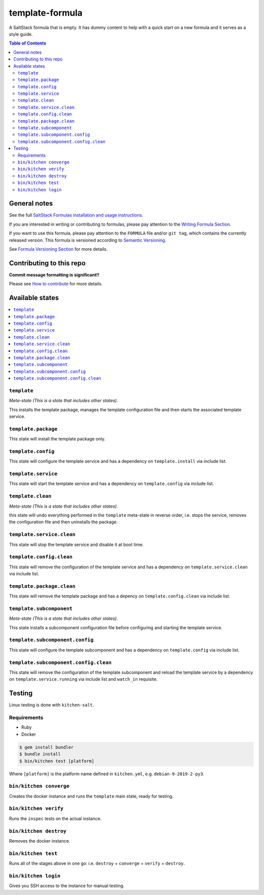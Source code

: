 .. _readme:

template-formula
================

|img_travis| |img_sr|

.. |img_travis| image:: https://travis-ci.com/saltstack-formulas/template-formula.svg?branch=master
   :alt: Travis CI Build Status
   :scale: 100%
   :target: https://travis-ci.com/saltstack-formulas/template-formula
.. |img_sr| image:: https://img.shields.io/badge/%20%20%F0%9F%93%A6%F0%9F%9A%80-semantic--release-e10079.svg
   :alt: Semantic Release
   :scale: 100%
   :target: https://github.com/semantic-release/semantic-release

A SaltStack formula that is empty. It has dummy content to help with a quick
start on a new formula and it serves as a style guide.

.. contents:: **Table of Contents**

General notes
-------------

See the full `SaltStack Formulas installation and usage instructions
<https://docs.saltstack.com/en/latest/topics/development/conventions/formulas.html>`_.

If you are interested in writing or contributing to formulas, please pay attention to the `Writing Formula Section
<https://docs.saltstack.com/en/latest/topics/development/conventions/formulas.html#writing-formulas>`_.

If you want to use this formula, please pay attention to the ``FORMULA`` file and/or ``git tag``,
which contains the currently released version. This formula is versioned according to `Semantic Versioning <http://semver.org/>`_.

See `Formula Versioning Section <https://docs.saltstack.com/en/latest/topics/development/conventions/formulas.html#versioning>`_ for more details.

Contributing to this repo
-------------------------

**Commit message formatting is significant!!**

Please see `How to contribute <https://github.com/saltstack-formulas/.github/blob/master/CONTRIBUTING.rst>`_ for more details.

Available states
----------------

.. contents::
   :local:

``template``
^^^^^^^^^^^^

*Meta-state (This is a state that includes other states)*.

This installs the template package,
manages the template configuration file and then
starts the associated template service.

``template.package``
^^^^^^^^^^^^^^^^^^^^

This state will install the template package only.

``template.config``
^^^^^^^^^^^^^^^^^^^

This state will configure the template service and has a dependency on ``template.install``
via include list.

``template.service``
^^^^^^^^^^^^^^^^^^^^

This state will start the template service and has a dependency on ``template.config``
via include list.

``template.clean``
^^^^^^^^^^^^^^^^^^

*Meta-state (This is a state that includes other states)*.

this state will undo everything performed in the ``template`` meta-state in reverse order, i.e.
stops the service,
removes the configuration file and
then uninstalls the package.

``template.service.clean``
^^^^^^^^^^^^^^^^^^^^^^^^^^

This state will stop the template service and disable it at boot time.

``template.config.clean``
^^^^^^^^^^^^^^^^^^^^^^^^^

This state will remove the configuration of the template service and has a
dependency on ``template.service.clean`` via include list.

``template.package.clean``
^^^^^^^^^^^^^^^^^^^^^^^^^^

This state will remove the template package and has a depency on
``template.config.clean`` via include list.

``template.subcomponent``
^^^^^^^^^^^^^^^^^^^^^^^^^

*Meta-state (This is a state that includes other states)*.

This state installs a subcomponent configuration file before
configuring and starting the template service.

``template.subcomponent.config``
^^^^^^^^^^^^^^^^^^^^^^^^^^^^^^^^

This state will configure the template subcomponent and has a
dependency on ``template.config`` via include list.

``template.subcomponent.config.clean``
^^^^^^^^^^^^^^^^^^^^^^^^^^^^^^^^^^^^^^

This state will remove the configuration of the template subcomponent
and reload the template service by a dependency on
``template.service.running`` via include list and ``watch_in``
requisite.

Testing
-------

Linux testing is done with ``kitchen-salt``.

Requirements
^^^^^^^^^^^^

* Ruby
* Docker

.. code-block:: bash

   $ gem install bundler
   $ bundle install
   $ bin/kitchen test [platform]

Where ``[platform]`` is the platform name defined in ``kitchen.yml``,
e.g. ``debian-9-2019-2-py3``.

``bin/kitchen converge``
^^^^^^^^^^^^^^^^^^^^^^^^

Creates the docker instance and runs the ``template`` main state, ready for testing.

``bin/kitchen verify``
^^^^^^^^^^^^^^^^^^^^^^

Runs the ``inspec`` tests on the actual instance.

``bin/kitchen destroy``
^^^^^^^^^^^^^^^^^^^^^^^

Removes the docker instance.

``bin/kitchen test``
^^^^^^^^^^^^^^^^^^^^

Runs all of the stages above in one go: i.e. ``destroy`` + ``converge`` + ``verify`` + ``destroy``.

``bin/kitchen login``
^^^^^^^^^^^^^^^^^^^^^

Gives you SSH access to the instance for manual testing.

